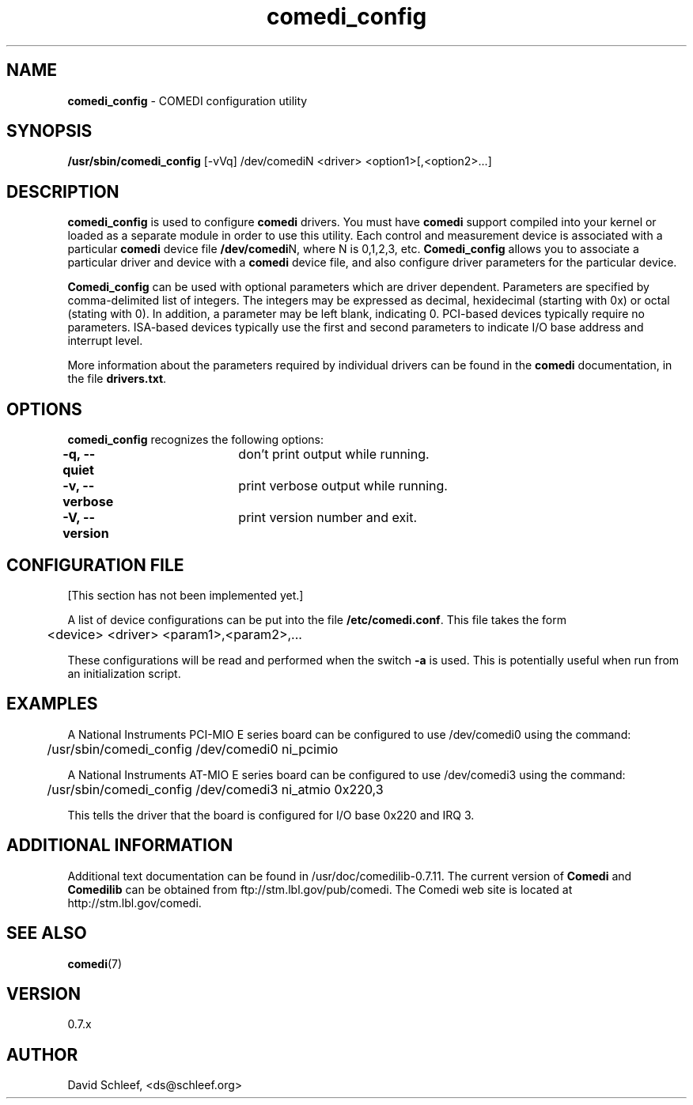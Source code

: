 .TH comedi_config 8 ""
.SH NAME
\fBcomedi_config\fR - COMEDI configuration utility
.SH SYNOPSIS
\fB/usr/sbin/comedi_config\fR [-vVq] /dev/comediN <driver>
<option1>[,<option2>...]
.br
.SH DESCRIPTION
\fBcomedi_config\fR is used to configure \fBcomedi\fR drivers.
You must have \fBcomedi\fR support compiled
into your kernel or loaded as a separate module in order
to use this utility.
Each control and measurement device is associated with a
particular \fBcomedi\fR device file \fB/dev/comedi\fRN, where
N is 0,1,2,3, etc.
\fBComedi_config\fR allows you to associate a particular
driver and device with a \fBcomedi\fR device file, and also
configure driver parameters for the particular device.

\fBComedi_config\fR can be used with optional 
parameters which are driver dependent.  Parameters are
specified by comma-delimited list of integers.  The integers
may be expressed as decimal, hexidecimal (starting with 0x)
or octal (stating with 0).  In addition, a parameter may be
left blank, indicating 0.  PCI-based devices typically
require no parameters.  ISA-based devices typically use
the first and second parameters to indicate I/O base
address and interrupt level.

More information about the parameters required by individual
drivers can be found in the \fBcomedi\fR documentation, in
the file \fBdrivers.txt\fR.



.SH OPTIONS

\fBcomedi_config\fR recognizes the following options:

\fB-q, --quiet\fR	don't print output while running.

\fB-v, --verbose\fR	print verbose output while running.

\fB-V, --version\fR	print version number and exit.


.SH CONFIGURATION FILE

[This section has not been implemented yet.]

A list of device configurations can be put into the file
\fB/etc/comedi.conf\fR.  This file takes the form

	<device> <driver> <param1>,<param2>,...

These configurations will be read and performed when the
switch \fB-a\fR is used.  This is potentially useful when
run from an initialization script.

.SH EXAMPLES

A National Instruments PCI-MIO E series board can be
configured to use /dev/comedi0 using the command:

	/usr/sbin/comedi_config /dev/comedi0 ni_pcimio

A National Instruments AT-MIO E series board can be
configured to use /dev/comedi3 using the command:

	/usr/sbin/comedi_config /dev/comedi3 ni_atmio 0x220,3

This tells the driver that the board is configured
for I/O base 0x220 and IRQ 3.

.SH ADDITIONAL INFORMATION

Additional text documentation can be found in /usr/doc/comedilib-0.7.11.
The current version of \fBComedi\fR and \fBComedilib\fR can be
obtained from ftp://stm.lbl.gov/pub/comedi.  The Comedi web site
is located at http://stm.lbl.gov/comedi.

.SH SEE ALSO

\fBcomedi\fR(7) 

.SH VERSION

0.7.x

.SH AUTHOR

David Schleef, <ds@schleef.org>

